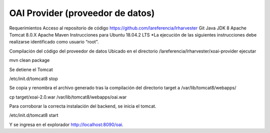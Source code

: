 OAI Provider (proveedor de datos)
=================================

Requerimientos
Acceso al repositorio de código https://github.com/lareferencia/lrharvester
Git
Java JDK 8
Apache Tomcat 8.0.X
Apache Maven
Instrucciones para Ubuntu 18.04.2 LTS
*La ejecución de las siguientes instrucciones debe realizarse identificado como usuario “root”.

Compilación del código del proveedor de datos
Ubicado en el directorio /lareferencia/lrharvester/xoai-provider ejecutar

mvn clean package

Se detiene el Tomcat

/etc/init.d/tomcat8 stop

Se copia y renombra el archivo generado tras la compilación del directorio target a /var/lib/tomcat8/webapps/

cp target/xoai-2.0.war  /var/lib/tomcat8/webapps/oai.war

Para corroborar la correcta instalación del backend, se inicia el tomcat.

/etc/init.d/tomcat8 start

Y se ingresa en el explorador http://localhost:8090/oai.
